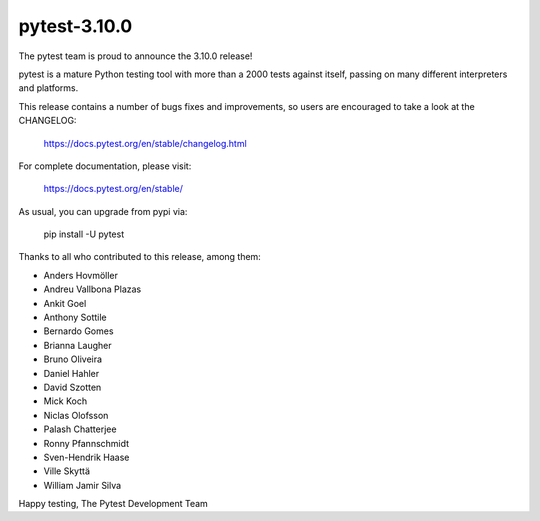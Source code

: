 pytest-3.10.0
=======================================

The pytest team is proud to announce the 3.10.0 release!

pytest is a mature Python testing tool with more than a 2000 tests
against itself, passing on many different interpreters and platforms.

This release contains a number of bugs fixes and improvements, so users are encouraged
to take a look at the CHANGELOG:

    https://docs.pytest.org/en/stable/changelog.html

For complete documentation, please visit:

    https://docs.pytest.org/en/stable/

As usual, you can upgrade from pypi via:

    pip install -U pytest

Thanks to all who contributed to this release, among them:

* Anders Hovmöller
* Andreu Vallbona Plazas
* Ankit Goel
* Anthony Sottile
* Bernardo Gomes
* Brianna Laugher
* Bruno Oliveira
* Daniel Hahler
* David Szotten
* Mick Koch
* Niclas Olofsson
* Palash Chatterjee
* Ronny Pfannschmidt
* Sven-Hendrik Haase
* Ville Skyttä
* William Jamir Silva


Happy testing,
The Pytest Development Team
